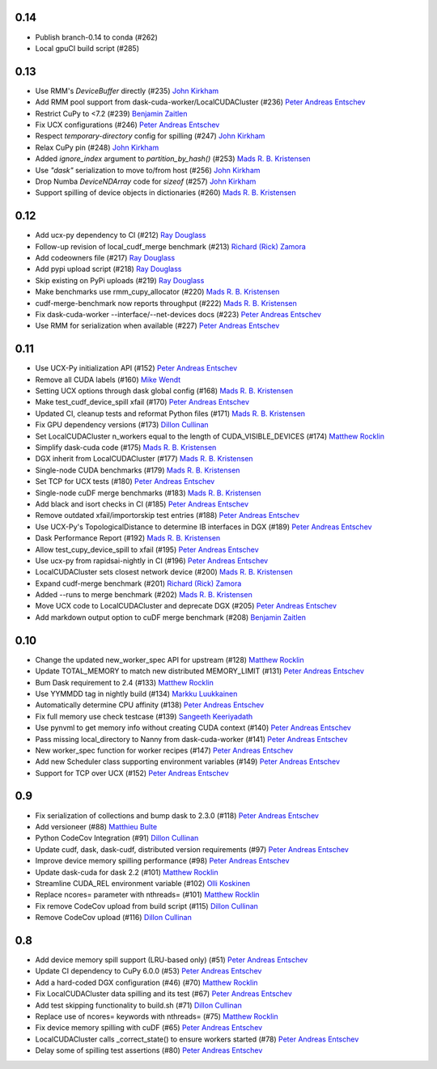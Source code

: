 0.14
----
- Publish branch-0.14 to conda (#262)
- Local gpuCI build script (#285)

0.13
----
- Use RMM's `DeviceBuffer` directly (#235) `John Kirkham`_
- Add RMM pool support from dask-cuda-worker/LocalCUDACluster (#236) `Peter Andreas Entschev`_
- Restrict CuPy to <7.2 (#239) `Benjamin Zaitlen`_
- Fix UCX configurations (#246) `Peter Andreas Entschev`_
- Respect `temporary-directory` config for spilling (#247) `John Kirkham`_
- Relax CuPy pin (#248) `John Kirkham`_
- Added `ignore_index` argument to `partition_by_hash()` (#253) `Mads R. B. Kristensen`_
- Use `"dask"` serialization to move to/from host (#256) `John Kirkham`_
- Drop Numba `DeviceNDArray` code for `sizeof` (#257) `John Kirkham`_
- Support spilling of device objects in dictionaries (#260) `Mads R. B. Kristensen`_

0.12
----

- Add ucx-py dependency to CI (#212) `Ray Douglass`_
- Follow-up revision of local_cudf_merge benchmark (#213) `Richard (Rick) Zamora`_
- Add codeowners file (#217) `Ray Douglass`_
- Add pypi upload script (#218) `Ray Douglass`_
- Skip existing on PyPi uploads (#219) `Ray Douglass`_
- Make benchmarks use rmm_cupy_allocator (#220) `Mads R. B. Kristensen`_
- cudf-merge-benchmark now reports throughput (#222) `Mads R. B. Kristensen`_
- Fix dask-cuda-worker --interface/--net-devices docs (#223) `Peter Andreas Entschev`_
- Use RMM for serialization when available (#227) `Peter Andreas Entschev`_

0.11
----

- Use UCX-Py initialization API (#152) `Peter Andreas Entschev`_
- Remove all CUDA labels (#160) `Mike Wendt`_
- Setting UCX options through dask global config (#168) `Mads R. B. Kristensen`_
- Make test_cudf_device_spill xfail (#170) `Peter Andreas Entschev`_
- Updated CI, cleanup tests and reformat Python files (#171) `Mads R. B. Kristensen`_
- Fix GPU dependency versions (#173) `Dillon Cullinan`_
- Set LocalCUDACluster n_workers equal to the length of CUDA_VISIBLE_DEVICES (#174) `Matthew Rocklin`_
- Simplify dask-cuda code (#175) `Mads R. B. Kristensen`_
- DGX inherit from LocalCUDACluster (#177) `Mads R. B. Kristensen`_
- Single-node CUDA benchmarks (#179) `Mads R. B. Kristensen`_
- Set TCP for UCX tests (#180) `Peter Andreas Entschev`_
- Single-node cuDF merge benchmarks (#183) `Mads R. B. Kristensen`_
- Add black and isort checks in CI (#185) `Peter Andreas Entschev`_
- Remove outdated xfail/importorskip test entries (#188) `Peter Andreas Entschev`_
- Use UCX-Py's TopologicalDistance to determine IB interfaces in DGX (#189) `Peter Andreas Entschev`_
- Dask Performance Report (#192) `Mads R. B. Kristensen`_
- Allow test_cupy_device_spill to xfail (#195) `Peter Andreas Entschev`_
- Use ucx-py from rapidsai-nightly in CI (#196) `Peter Andreas Entschev`_
- LocalCUDACluster sets closest network device (#200) `Mads R. B. Kristensen`_
- Expand cudf-merge benchmark (#201) `Richard (Rick) Zamora`_
- Added --runs to merge benchmark (#202) `Mads R. B. Kristensen`_
- Move UCX code to LocalCUDACluster and deprecate DGX (#205) `Peter Andreas Entschev`_
- Add markdown output option to cuDF merge benchmark (#208) `Benjamin Zaitlen`_

0.10
----

- Change the updated new_worker_spec API for upstream (#128) `Matthew Rocklin`_
- Update TOTAL_MEMORY to match new distributed MEMORY_LIMIT (#131) `Peter Andreas Entschev`_
- Bum Dask requirement to 2.4 (#133) `Matthew Rocklin`_
- Use YYMMDD tag in nightly build (#134) `Markku Luukkainen`_
- Automatically determine CPU affinity (#138) `Peter Andreas Entschev`_
- Fix full memory use check testcase (#139) `Sangeeth Keeriyadath`_
- Use pynvml to get memory info without creating CUDA context (#140) `Peter Andreas Entschev`_
- Pass missing local_directory to Nanny from dask-cuda-worker (#141) `Peter Andreas Entschev`_
- New worker_spec function for worker recipes (#147) `Peter Andreas Entschev`_
- Add new Scheduler class supporting environment variables (#149) `Peter Andreas Entschev`_
- Support for TCP over UCX (#152) `Peter Andreas Entschev`_


.. _`Matthew Rocklin`: https://github.com/mrocklin
.. _`Peter Andreas Entschev`: https://github.com/pentschev
.. _`Markku Luukkainen`: https://github.com/mluukkainen
.. _`Sangeeth Keeriyadath`: https://github.com/ksangeek

0.9
---

- Fix serialization of collections and bump dask to 2.3.0 (#118) `Peter Andreas Entschev`_
- Add versioneer (#88) `Matthieu Bulte`_
- Python CodeCov Integration (#91) `Dillon Cullinan`_
- Update cudf, dask, dask-cudf, distributed version requirements (#97) `Peter Andreas Entschev`_
- Improve device memory spilling performance (#98) `Peter Andreas Entschev`_
- Update dask-cuda for dask 2.2 (#101) `Matthew Rocklin`_
- Streamline CUDA_REL environment variable (#102) `Olli Koskinen`_
- Replace ncores= parameter with nthreads= (#101) `Matthew Rocklin`_
- Fix remove CodeCov upload from build script (#115) `Dillon Cullinan`_
- Remove CodeCov upload (#116) `Dillon Cullinan`_

.. _`Matthieu Bulte`: https://github.com/matthieubulte
.. _`Dillon Cullinan`: https://github.com/dillon-cullinan
.. _`Peter Andreas Entschev`: https://github.com/pentschev
.. _`Matthew Rocklin`: https://github.com/mrocklin
.. _`Olli Koskinen`: https://github.com/okoskinen

0.8
---

-  Add device memory spill support (LRU-based only) (#51) `Peter Andreas Entschev`_
-  Update CI dependency to CuPy 6.0.0 (#53) `Peter Andreas Entschev`_
-  Add a hard-coded DGX configuration (#46) (#70) `Matthew Rocklin`_
-  Fix LocalCUDACluster data spilling and its test (#67) `Peter Andreas Entschev`_
-  Add test skipping functionality to build.sh (#71) `Dillon Cullinan`_
-  Replace use of ncores= keywords with nthreads= (#75) `Matthew Rocklin`_
-  Fix device memory spilling with cuDF (#65) `Peter Andreas Entschev`_
-  LocalCUDACluster calls _correct_state() to ensure workers started (#78) `Peter Andreas Entschev`_
-  Delay some of spilling test assertions (#80) `Peter Andreas Entschev`_


.. _`Peter Andreas Entschev`: https://github.com/pentschev
.. _`Matthew Rocklin`: https://github.com/mrocklin
.. _`Dillon Cullinan`: https://github.com/dillon-cullinan
.. _`Matthieu Bulte`: https://github.com/matthieubulte
.. _`Olli Koskinen`: https://github.com/okoskinen
.. _`John Kirkham`: https://github.com/jakirkham
.. _`Markku Luukkainen`: https://github.com/mluukkainen
.. _`Sangeeth Keeriyadath`: https://github.com/ksangeek
.. _`Mike Wendt`: https://github.com/mike-wendt
.. _`Mads R. B. Kristensen`: https://github.com/madsbk
.. _`Richard (Rick) Zamora`: https://github.com/rjzamora
.. _`Benjamin Zaitlen`: https://github.com/quasiben
.. _`Ray Douglass`: https://github.com/raydouglass

